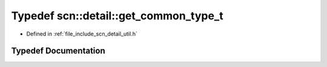 .. _exhale_typedef_namespacescn_1_1detail_1a894914f664949a7268bb532be61ba602:

Typedef scn::detail::get_common_type_t
======================================

- Defined in :ref:`file_include_scn_detail_util.h`


Typedef Documentation
---------------------


.. doxygentypedef:: scn::detail::get_common_type_t
